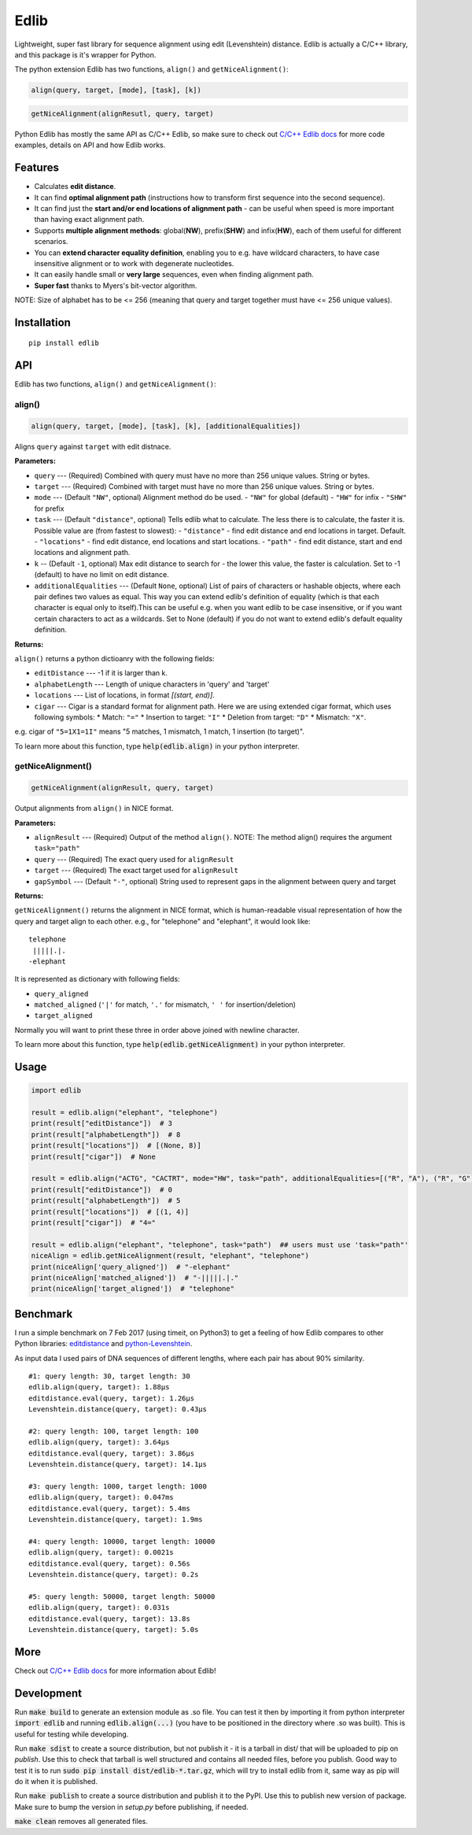 =====
Edlib
=====

Lightweight, super fast library for sequence alignment using edit (Levenshtein) distance. Edlib is actually a C/C++ library, and this package is it's wrapper for Python.

The python extension Edlib has two functions, ``align()`` and ``getNiceAlignment()``:

.. code:: python

    align(query, target, [mode], [task], [k])

.. code:: python

    getNiceAlignment(alignResutl, query, target)

Python Edlib has mostly the same API as C/C++ Edlib, so make sure to check out `C/C++ Edlib docs <http://github.com/Martinsos/edlib>`_ for more code examples, details on API and how Edlib works.

--------
Features
--------

* Calculates **edit distance**.
* It can find **optimal alignment path** (instructions how to transform first sequence into the second sequence).
* It can find just the **start and/or end locations of alignment path** - can be useful when speed is more important than having exact alignment path.
* Supports **multiple alignment methods**: global(**NW**), prefix(**SHW**) and infix(**HW**), each of them useful for different scenarios.
* You can **extend character equality definition**, enabling you to e.g. have wildcard characters, to have case insensitive alignment or to work with degenerate nucleotides.
* It can easily handle small or **very large** sequences, even when finding alignment path.
* **Super fast** thanks to Myers's bit-vector algorithm.

NOTE: Size of alphabet has to be <= 256 (meaning that query and target together must have <= 256 unique values).

------------
Installation
------------
::

    pip install edlib

---
API
---

Edlib has two functions, ``align()`` and ``getNiceAlignment()``:

align()
-------

.. code:: python

    align(query, target, [mode], [task], [k], [additionalEqualities])

Aligns ``query`` against ``target`` with edit distnace. 

**Parameters:**

* ``query`` --- (Required) Combined with query must have no more than 256 unique values. String or bytes.
* ``target`` --- (Required) Combined with target must have no more than 256 unique values. String or bytes. 
* ``mode`` --- (Default ``"NW"``, optional) Alignment method do be used. 
  - ``"NW"`` for global (default)
  - ``"HW"`` for infix
  - ``"SHW"`` for prefix
* ``task`` --- (Default ``"distance"``, optional) Tells edlib what to calculate. The less there is to calculate, the faster it is. Possible value are (from fastest to slowest):
  - ``"distance"`` - find edit distance and end locations in target. Default.
  - ``"locations"`` - find edit distance, end locations and start locations.
  - ``"path"`` - find edit distance, start and end locations and alignment path.
* ``k`` -- (Default ``-1``, optional) Max edit distance to search for - the lower this value, the faster is calculation. Set to -1 (default) to have no limit on edit distance.
* ``additionalEqualities`` --- (Default ``None``, optional) List of pairs of characters or hashable objects, where each pair defines two values as equal. This way you can extend edlib's definition of equality (which is that each character is equal only to itself).This can be useful e.g. when you want edlib to be case insensitive, or if you want certain characters to act as a wildcards. Set to None (default) if you do not want to extend edlib's default equality definition.

**Returns:**

``align()`` returns a python dictioanry with the following fields:

* ``editDistance`` --- -1 if it is larger than k.
* ``alphabetLength`` --- Length of unique characters in 'query' and 'target'
* ``locations`` --- List of locations, in format `[(start, end)]`.
* ``cigar`` --- Cigar is a standard format for alignment path. Here we are using extended cigar format, which uses following symbols:
  * Match: ``"="``
  * Insertion to target: ``"I"``
  * Deletion from target: ``"D"``
  * Mismatch: ``"X"``.
e.g. cigar of ``"5=1X1=1I"`` means "5 matches, 1 mismatch, 1 match, 1 insertion (to target)".

To learn more about this function, type :code:`help(edlib.align)` in your python interpreter.




getNiceAlignment()
------------------

.. code:: python

    getNiceAlignment(alignResult, query, target)

Output alignments from ``align()`` in NICE format. 

**Parameters:**

* ``alignResult`` --- (Required) Output of the method ``align()``. NOTE: The method align() requires the argument ``task="path"``
* ``query`` --- (Required) The exact query used for ``alignResult``
* ``target``  --- (Required) The exact target used for ``alignResult``
* ``gapSymbol`` --- (Default ``"-"``, optional) String used to represent gaps in the alignment between query and target


**Returns:**

``getNiceAlignment()`` returns the alignment in NICE format, which is human-readable visual representation of how the query and target align to each other. e.g., for "telephone" and "elephant", it would look like:

::

    telephone
     |||||.|.
    -elephant

It is represented as dictionary with following fields:

* ``query_aligned``
* ``matched_aligned`` (``'|'`` for match, ``'.'`` for mismatch, ``' '`` for insertion/deletion)
* ``target_aligned``

Normally you will want to print these three in order above joined with newline character.


To learn more about this function, type :code:`help(edlib.getNiceAlignment)` in your python interpreter.



-----
Usage
-----
.. code:: python

    import edlib

    result = edlib.align("elephant", "telephone")
    print(result["editDistance"])  # 3
    print(result["alphabetLength"])  # 8
    print(result["locations"])  # [(None, 8)]
    print(result["cigar"])  # None

    result = edlib.align("ACTG", "CACTRT", mode="HW", task="path", additionalEqualities=[("R", "A"), ("R", "G")])
    print(result["editDistance"])  # 0
    print(result["alphabetLength"])  # 5
    print(result["locations"])  # [(1, 4)]
    print(result["cigar"])  # "4="

    result = edlib.align("elephant", "telephone", task="path")  ## users must use 'task="path"' 
    niceAlign = edlib.getNiceAlignment(result, "elephant", "telephone")
    print(niceAlign['query_aligned'])  # "-elephant"
    print(niceAlign['matched_aligned'])  # "-|||||.|."
    print(niceAlign['target_aligned'])  # "telephone"




---------
Benchmark
---------

I run a simple benchmark on 7 Feb 2017 (using timeit, on Python3) to get a feeling of how Edlib compares to other Python libraries: `editdistance <https://pypi.python.org/pypi/editdistance>`_ and `python-Levenshtein <https://pypi.python.org/pypi/python-Levenshtein>`_.

As input data I used pairs of DNA sequences of different lengths, where each pair has about 90% similarity.

::

   #1: query length: 30, target length: 30
   edlib.align(query, target): 1.88µs
   editdistance.eval(query, target): 1.26µs
   Levenshtein.distance(query, target): 0.43µs

   #2: query length: 100, target length: 100
   edlib.align(query, target): 3.64µs
   editdistance.eval(query, target): 3.86µs
   Levenshtein.distance(query, target): 14.1µs

   #3: query length: 1000, target length: 1000
   edlib.align(query, target): 0.047ms
   editdistance.eval(query, target): 5.4ms
   Levenshtein.distance(query, target): 1.9ms

   #4: query length: 10000, target length: 10000
   edlib.align(query, target): 0.0021s
   editdistance.eval(query, target): 0.56s
   Levenshtein.distance(query, target): 0.2s

   #5: query length: 50000, target length: 50000
   edlib.align(query, target): 0.031s
   editdistance.eval(query, target): 13.8s
   Levenshtein.distance(query, target): 5.0s

----
More
----

Check out `C/C++ Edlib docs <http://github.com/Martinsos/edlib>`_ for more information about Edlib!

-----------
Development
-----------

Run :code:`make build` to generate an extension module as .so file. You can test it then by importing it from python interpreter :code:`import edlib` and running :code:`edlib.align(...)` (you have to be positioned in the directory where .so was built). This is useful for testing while developing.

Run :code:`make sdist` to create a source distribution, but not publish it - it is a tarball in dist/ that will be uploaded to pip on `publish`. Use this to check that tarball is well structured and contains all needed files, before you publish.
Good way to test it is to run :code:`sudo pip install dist/edlib-*.tar.gz`, which will try to install edlib from it, same way as pip will do it when it is published.

Run :code:`make publish` to create a source distribution and publish it to the PyPI. Use this to publish new version of package.
Make sure to bump the version in `setup.py` before publishing, if needed.

:code:`make clean` removes all generated files.
